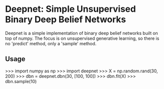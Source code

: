 * Deepnet: Simple Unsupervised Binary Deep Belief Networks
	Deepnet is a simple implementation of binary deep belief networks
	built on top of numpy.  The focus is on unsupervised generative
	learning, so there is no 'predict' method, only a 'sample' method.

** Usage
	 >>> import numpy as np
	 >>> import deepnet
	 >>> X = np.random.rand(30, 200)
	 >>> dbn = deepnet.dbn(30, [100, 100])
	 >>> dbn.fit(X)
	 >>> dbn.sample(10)
	 
